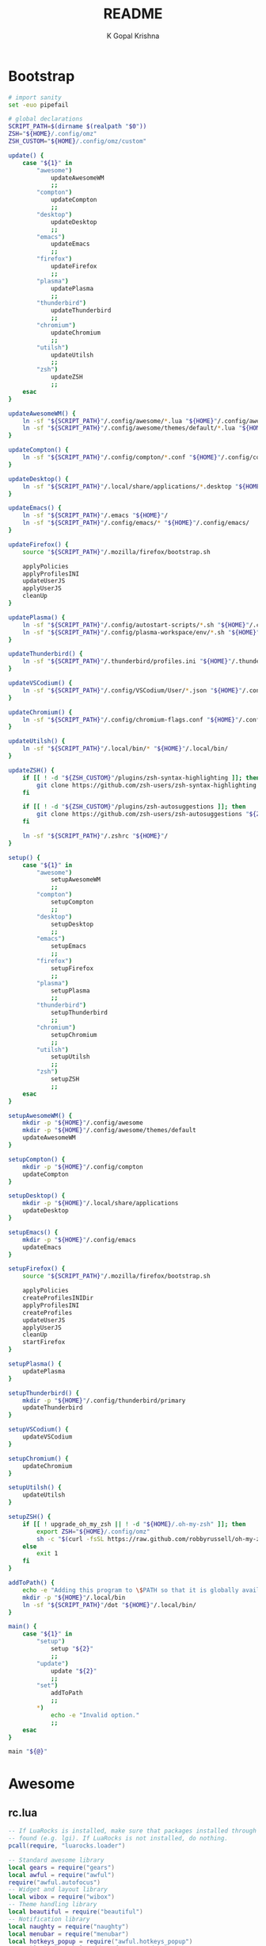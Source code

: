 #+TITLE: README
#+AUTHOR: K Gopal Krishna
#+PROPERTY: header-args :cache yes :mkdirp yes

* Bootstrap
#+BEGIN_SRC sh :tangle dot :shebang "#!/usr/bin/env bash"
  # import sanity
  set -euo pipefail

  # global declarations
  SCRIPT_PATH=$(dirname $(realpath "$0"))
  ZSH="${HOME}/.config/omz"
  ZSH_CUSTOM="${HOME}/.config/omz/custom"

  update() {
      case "${1}" in
          "awesome")
              updateAwesomeWM
              ;;
          "compton")
              updateCompton
              ;;
          "desktop")
              updateDesktop
              ;;
          "emacs")
              updateEmacs
              ;;
          "firefox")
              updateFirefox
              ;;
          "plasma")
              updatePlasma
              ;;
          "thunderbird")
              updateThunderbird
              ;;
          "chromium")
              updateChromium
              ;;
          "utilsh")
              updateUtilsh
              ;;
          "zsh")
              updateZSH
              ;;
      esac
  }

  updateAwesomeWM() {
      ln -sf "${SCRIPT_PATH}"/.config/awesome/*.lua "${HOME}"/.config/awesome/
      ln -sf "${SCRIPT_PATH}"/.config/awesome/themes/default/*.lua "${HOME}"/.config/awesome/themes/default/
  }

  updateCompton() {
      ln -sf "${SCRIPT_PATH}"/.config/compton/*.conf "${HOME}"/.config/compton/
  }

  updateDesktop() {
      ln -sf "${SCRIPT_PATH}"/.local/share/applications/*.desktop "${HOME}"/.local/share/applications/
  }

  updateEmacs() {
      ln -sf "${SCRIPT_PATH}"/.emacs "${HOME}"/
      ln -sf "${SCRIPT_PATH}"/.config/emacs/* "${HOME}"/.config/emacs/
  }

  updateFirefox() {
      source "${SCRIPT_PATH}"/.mozilla/firefox/bootstrap.sh

      applyPolicies
      applyProfilesINI
      updateUserJS
      applyUserJS
      cleanUp
  }

  updatePlasma() {
      ln -sf "${SCRIPT_PATH}"/.config/autostart-scripts/*.sh "${HOME}"/.config/autostart-scripts/
      ln -sf "${SCRIPT_PATH}"/.config/plasma-workspace/env/*.sh "${HOME}"/.config/plasma-workspace/env/
  }

  updateThunderbird() {
      ln -sf "${SCRIPT_PATH}"/.thunderbird/profiles.ini "${HOME}"/.thunderbird/
  }

  updateVSCodium() {
      ln -sf "${SCRIPT_PATH}"/.config/VSCodium/User/*.json "${HOME}"/.config/VSCodium/User/
  }

  updateChromium() {
      ln -sf "${SCRIPT_PATH}"/.config/chromium-flags.conf "${HOME}"/.config/
  }

  updateUtilsh() {
      ln -sf "${SCRIPT_PATH}"/.local/bin/* "${HOME}"/.local/bin/
  }

  updateZSH() {
      if [[ ! -d "${ZSH_CUSTOM}"/plugins/zsh-syntax-highlighting ]]; then
          git clone https://github.com/zsh-users/zsh-syntax-highlighting.git "${ZSH_CUSTOM:-~/.oh-my-zsh/custom}"/plugins/zsh-syntax-highlighting
      fi

      if [[ ! -d "${ZSH_CUSTOM}"/plugins/zsh-autosuggestions ]]; then
          git clone https://github.com/zsh-users/zsh-autosuggestions "${ZSH_CUSTOM:-~/.oh-my-zsh/custom}"/plugins/zsh-autosuggestions
      fi

      ln -sf "${SCRIPT_PATH}"/.zshrc "${HOME}"/
  }

  setup() {
      case "${1}" in
          "awesome")
              setupAwesomeWM
              ;;
          "compton")
              setupCompton
              ;;
          "desktop")
              setupDesktop
              ;;
          "emacs")
              setupEmacs
              ;;
          "firefox")
              setupFirefox
              ;;
          "plasma")
              setupPlasma
              ;;
          "thunderbird")
              setupThunderbird
              ;;
          "chromium")
              setupChromium
              ;;
          "utilsh")
              setupUtilsh
              ;;
          "zsh")
              setupZSH
              ;;
      esac
  }

  setupAwesomeWM() {
      mkdir -p "${HOME}"/.config/awesome
      mkdir -p "${HOME}"/.config/awesome/themes/default
      updateAwesomeWM
  }

  setupCompton() {
      mkdir -p "${HOME}"/.config/compton
      updateCompton
  }

  setupDesktop() {
      mkdir -p "${HOME}"/.local/share/applications
      updateDesktop
  }

  setupEmacs() {
      mkdir -p "${HOME}"/.config/emacs
      updateEmacs
  }

  setupFirefox() {
      source "${SCRIPT_PATH}"/.mozilla/firefox/bootstrap.sh

      applyPolicies
      createProfilesINIDir
      applyProfilesINI
      createProfiles
      updateUserJS
      applyUserJS
      cleanUp
      startFirefox
  }

  setupPlasma() {
      updatePlasma
  }

  setupThunderbird() {
      mkdir -p "${HOME}"/.config/thunderbird/primary
      updateThunderbird
  }

  setupVSCodium() {
      updateVSCodium
  }

  setupChromium() {
      updateChromium
  }

  setupUtilsh() {
      updateUtilsh
  }

  setupZSH() {
      if [[ ! upgrade_oh_my_zsh || ! -d "${HOME}/.oh-my-zsh" ]]; then
          export ZSH="${HOME}/.config/omz"
          sh -c "$(curl -fsSL https://raw.github.com/robbyrussell/oh-my-zsh/master/tools/install.sh)"
      else
          exit 1
      fi
  }

  addToPath() {
      echo -e "Adding this program to \$PATH so that it is globally available."
      mkdir -p "${HOME}"/.local/bin
      ln -sf "${SCRIPT_PATH}"/dot "${HOME}"/.local/bin/
  }

  main() {
      case "${1}" in
          "setup")
              setup "${2}"
              ;;
          "update")
              update "${2}"
              ;;
          "set")
              addToPath
              ;;
          ,*)
              echo -e "Invalid option."
              ;;
      esac
  }

  main "${@}"
#+END_SRC
* Awesome
** rc.lua
#+BEGIN_SRC lua :tangle .config/awesome/rc.lua
  -- If LuaRocks is installed, make sure that packages installed through it are
  -- found (e.g. lgi). If LuaRocks is not installed, do nothing.
  pcall(require, "luarocks.loader")

  -- Standard awesome library
  local gears = require("gears")
  local awful = require("awful")
  require("awful.autofocus")
  -- Widget and layout library
  local wibox = require("wibox")
  -- Theme handling library
  local beautiful = require("beautiful")
  -- Notification library
  local naughty = require("naughty")
  local menubar = require("menubar")
  local hotkeys_popup = require("awful.hotkeys_popup")
  -- Enable hotkeys help widget for VIM and other apps
  -- when client with a matching name is opened:
  require("awful.hotkeys_popup.keys")

  -- {{{ Error handling
  -- Check if awesome encountered an error during startup and fell back to
  -- another config (This code will only ever execute for the fallback config)
  if awesome.startup_errors then
      naughty.notify({ preset = naughty.config.presets.critical,
                       title = "Oops, there were errors during startup!",
                       text = awesome.startup_errors })
  end

  -- Handle runtime errors after startup
  do
      local in_error = false
      awesome.connect_signal("debug::error", function (err)
          -- Make sure we don't go into an endless error loop
          if in_error then return end
          in_error = true

          naughty.notify({ preset = naughty.config.presets.critical,
                           title = "Oops, an error happened!",
                           text = tostring(err) })
          in_error = false
      end)
  end
  -- }}}

  -- {{{ Variable definitions
  -- Themes define colours, icons, font and wallpapers.
  beautiful.init("/home/kayg/.config/awesome/themes/default/theme.lua")

  -- This is used later as the default terminal and editor to run.
  terminal = "xterm"
  editor = os.getenv("EDITOR") or "nano"
  editor_cmd = terminal .. " -e " .. editor

  -- Default modkey.
  -- Usually, Mod4 is the key with a logo between Control and Alt.
  -- If you do not like this or do not have such a key,
  -- I suggest you to remap Mod4 to another key using xmodmap or other tools.
  -- However, you can use another modifier like Mod1, but it may interact with others.
  modkey = "Mod4"

  -- Table of layouts to cover with awful.layout.inc, order matters.
  awful.layout.layouts = {
      awful.layout.suit.floating,
      awful.layout.suit.tile,
      awful.layout.suit.tile.left,
      awful.layout.suit.tile.bottom,
      awful.layout.suit.tile.top,
      awful.layout.suit.fair,
      awful.layout.suit.fair.horizontal,
      awful.layout.suit.spiral,
      awful.layout.suit.spiral.dwindle,
      awful.layout.suit.max,
      awful.layout.suit.max.fullscreen,
      awful.layout.suit.magnifier,
      awful.layout.suit.corner.nw,
      -- awful.layout.suit.corner.ne,
      -- awful.layout.suit.corner.sw,
      -- awful.layout.suit.corner.se,
  }
  -- }}}

  -- {{{ Menu
  -- Create a launcher widget and a main menu
  myawesomemenu = {
     { "hotkeys", function() hotkeys_popup.show_help(nil, awful.screen.focused()) end },
     { "manual", terminal .. " -e man awesome" },
     { "edit config", editor_cmd .. " " .. awesome.conffile },
     { "restart", awesome.restart },
     { "quit", function() awesome.quit() end },
  }

  mymainmenu = awful.menu({ items = { { "awesome", myawesomemenu, beautiful.awesome_icon },
                                      { "open terminal", terminal }
                                    }
                          })

  mylauncher = awful.widget.launcher({ image = beautiful.awesome_icon,
                                       menu = mymainmenu })

  -- Menubar configuration
  menubar.utils.terminal = terminal -- Set the terminal for applications that require it
  -- }}}

  -- Keyboard map indicator and switcher
  mykeyboardlayout = awful.widget.keyboardlayout()

  -- {{{ Wibar
  -- Create a textclock widget
  mytextclock = wibox.widget.textclock()

  -- Create a wibox for each screen and add it
  local taglist_buttons = gears.table.join(
                      awful.button({ }, 1, function(t) t:view_only() end),
                      awful.button({ modkey }, 1, function(t)
                                                if client.focus then
                                                    client.focus:move_to_tag(t)
                                                end
                                            end),
                      awful.button({ }, 3, awful.tag.viewtoggle),
                      awful.button({ modkey }, 3, function(t)
                                                if client.focus then
                                                    client.focus:toggle_tag(t)
                                                end
                                            end),
                      awful.button({ }, 4, function(t) awful.tag.viewnext(t.screen) end),
                      awful.button({ }, 5, function(t) awful.tag.viewprev(t.screen) end)
                  )

  local tasklist_buttons = gears.table.join(
                       awful.button({ }, 1, function (c)
                                                if c == client.focus then
                                                    c.minimized = true
                                                else
                                                    c:emit_signal(
                                                        "request::activate",
                                                        "tasklist",
                                                        {raise = true}
                                                    )
                                                end
                                            end),
                       awful.button({ }, 3, function()
                                                awful.menu.client_list({ theme = { width = 250 } })
                                            end),
                       awful.button({ }, 4, function ()
                                                awful.client.focus.byidx(1)
                                            end),
                       awful.button({ }, 5, function ()
                                                awful.client.focus.byidx(-1)
                                            end))

  local function set_wallpaper(s)
      -- Wallpaper
      if beautiful.wallpaper then
          local wallpaper = beautiful.wallpaper
          -- If wallpaper is a function, call it with the screen
          if type(wallpaper) == "function" then
              wallpaper = wallpaper(s)
          end
          gears.wallpaper.maximized(wallpaper, s, true)
      end
  end

  -- Re-set wallpaper when a screen's geometry changes (e.g. different resolution)
  screen.connect_signal("property::geometry", set_wallpaper)

  awful.screen.connect_for_each_screen(function(s)
      -- Wallpaper
      set_wallpaper(s)

      -- Each screen has its own tag table.
      awful.tag({ "1", "2", "3", "4", "5", "6", "7", "8", "9" }, s, awful.layout.layouts[1])

      -- Create a promptbox for each screen
      s.mypromptbox = awful.widget.prompt()
      -- Create an imagebox widget which will contain an icon indicating which layout we're using.
      -- We need one layoutbox per screen.
      s.mylayoutbox = awful.widget.layoutbox(s)
      s.mylayoutbox:buttons(gears.table.join(
                             awful.button({ }, 1, function () awful.layout.inc( 1) end),
                             awful.button({ }, 3, function () awful.layout.inc(-1) end),
                             awful.button({ }, 4, function () awful.layout.inc( 1) end),
                             awful.button({ }, 5, function () awful.layout.inc(-1) end)))
      -- Create a taglist widget
      s.mytaglist = awful.widget.taglist {
          screen  = s,
          filter  = awful.widget.taglist.filter.all,
          buttons = taglist_buttons
      }

      -- Create a tasklist widget
      s.mytasklist = awful.widget.tasklist {
          screen  = s,
          filter  = awful.widget.tasklist.filter.currenttags,
          buttons = tasklist_buttons
      }

      -- Create the wibox
      s.mywibox = awful.wibar({ position = "top", screen = s })

      -- Add widgets to the wibox
      s.mywibox:setup {
          layout = wibox.layout.align.horizontal,
          { -- Left widgets
              layout = wibox.layout.fixed.horizontal,
              mylauncher,
              s.mytaglist,
              s.mypromptbox,
          },
          s.mytasklist, -- Middle widget
          { -- Right widgets
              layout = wibox.layout.fixed.horizontal,
              mykeyboardlayout,
              wibox.widget.systray(),
              mytextclock,
              s.mylayoutbox,
          },
      }
  end)
  -- }}}

  -- {{{ Mouse bindings
  root.buttons(gears.table.join(
      awful.button({ }, 3, function () mymainmenu:toggle() end),
      awful.button({ }, 4, awful.tag.viewnext),
      awful.button({ }, 5, awful.tag.viewprev)
  ))
  -- }}}

  -- {{{ Key bindings
  globalkeys = gears.table.join(
      awful.key({ modkey,           }, "s",      hotkeys_popup.show_help,
                {description="show help", group="awesome"}),
      awful.key({ modkey,           }, "Left",   awful.tag.viewprev,
                {description = "view previous", group = "tag"}),
      awful.key({ modkey,           }, "Right",  awful.tag.viewnext,
                {description = "view next", group = "tag"}),
      awful.key({ modkey,           }, "Escape", awful.tag.history.restore,
                {description = "go back", group = "tag"}),

      awful.key({ modkey,           }, "j",
          function ()
              awful.client.focus.byidx( 1)
          end,
          {description = "focus next by index", group = "client"}
      ),
      awful.key({ modkey,           }, "k",
          function ()
              awful.client.focus.byidx(-1)
          end,
          {description = "focus previous by index", group = "client"}
      ),
      awful.key({ modkey,           }, "w", function () mymainmenu:show() end,
                {description = "show main menu", group = "awesome"}),

      -- Layout manipulation
      awful.key({ modkey, "Shift"   }, "j", function () awful.client.swap.byidx(  1)    end,
                {description = "swap with next client by index", group = "client"}),
      awful.key({ modkey, "Shift"   }, "k", function () awful.client.swap.byidx( -1)    end,
                {description = "swap with previous client by index", group = "client"}),
      awful.key({ modkey, "Control" }, "j", function () awful.screen.focus_relative( 1) end,
                {description = "focus the next screen", group = "screen"}),
      awful.key({ modkey, "Control" }, "k", function () awful.screen.focus_relative(-1) end,
                {description = "focus the previous screen", group = "screen"}),
      awful.key({ modkey,           }, "u", awful.client.urgent.jumpto,
                {description = "jump to urgent client", group = "client"}),
      awful.key({ modkey,           }, "Tab",
          function ()
              awful.client.focus.history.previous()
              if client.focus then
                  client.focus:raise()
              end
          end,
          {description = "go back", group = "client"}),

      -- Standard program
      awful.key({ modkey,           }, "Return", function () awful.spawn(terminal) end,
                {description = "open a terminal", group = "launcher"}),
      awful.key({ modkey, "Control" }, "r", awesome.restart,
                {description = "reload awesome", group = "awesome"}),
      awful.key({ modkey, "Shift"   }, "q", awesome.quit,
                {description = "quit awesome", group = "awesome"}),

      awful.key({ modkey,           }, "l",     function () awful.tag.incmwfact( 0.05)          end,
                {description = "increase master width factor", group = "layout"}),
      awful.key({ modkey,           }, "h",     function () awful.tag.incmwfact(-0.05)          end,
                {description = "decrease master width factor", group = "layout"}),
      awful.key({ modkey, "Shift"   }, "h",     function () awful.tag.incnmaster( 1, nil, true) end,
                {description = "increase the number of master clients", group = "layout"}),
      awful.key({ modkey, "Shift"   }, "l",     function () awful.tag.incnmaster(-1, nil, true) end,
                {description = "decrease the number of master clients", group = "layout"}),
      awful.key({ modkey, "Control" }, "h",     function () awful.tag.incncol( 1, nil, true)    end,
                {description = "increase the number of columns", group = "layout"}),
      awful.key({ modkey, "Control" }, "l",     function () awful.tag.incncol(-1, nil, true)    end,
                {description = "decrease the number of columns", group = "layout"}),
      awful.key({ modkey,           }, "space", function () awful.layout.inc( 1)                end,
                {description = "select next", group = "layout"}),
      awful.key({ modkey, "Shift"   }, "space", function () awful.layout.inc(-1)                end,
                {description = "select previous", group = "layout"}),

      awful.key({ modkey, "Control" }, "n",
                function ()
                    local c = awful.client.restore()
                    -- Focus restored client
                    if c then
                      c:emit_signal(
                          "request::activate", "key.unminimize", {raise = true}
                      )
                    end
                end,
                {description = "restore minimized", group = "client"}),

      -- Prompt
      awful.key({ modkey },            "r",     function () awful.screen.focused().mypromptbox:run() end,
                {description = "run prompt", group = "launcher"}),

      awful.key({ modkey }, "x",
                function ()
                    awful.prompt.run {
                      prompt       = "Run Lua code: ",
                      textbox      = awful.screen.focused().mypromptbox.widget,
                      exe_callback = awful.util.eval,
                      history_path = awful.util.get_cache_dir() .. "/history_eval"
                    }
                end,
                {description = "lua execute prompt", group = "awesome"}),
      -- Menubar
      awful.key({ modkey }, "p", function() menubar.show() end,
                {description = "show the menubar", group = "launcher"})
  )

  clientkeys = gears.table.join(
      awful.key({ modkey,           }, "f",
          function (c)
              c.fullscreen = not c.fullscreen
              c:raise()
          end,
          {description = "toggle fullscreen", group = "client"}),
      awful.key({ modkey, "Shift"   }, "c",      function (c) c:kill()                         end,
                {description = "close", group = "client"}),
      awful.key({ modkey, "Control" }, "space",  awful.client.floating.toggle                     ,
                {description = "toggle floating", group = "client"}),
      awful.key({ modkey, "Control" }, "Return", function (c) c:swap(awful.client.getmaster()) end,
                {description = "move to master", group = "client"}),
      awful.key({ modkey,           }, "o",      function (c) c:move_to_screen()               end,
                {description = "move to screen", group = "client"}),
      awful.key({ modkey,           }, "t",      function (c) c.ontop = not c.ontop            end,
                {description = "toggle keep on top", group = "client"}),
      awful.key({ modkey,           }, "n",
          function (c)
              -- The client currently has the input focus, so it cannot be
              -- minimized, since minimized clients can't have the focus.
              c.minimized = true
          end ,
          {description = "minimize", group = "client"}),
      awful.key({ modkey,           }, "m",
          function (c)
              c.maximized = not c.maximized
              c:raise()
          end ,
          {description = "(un)maximize", group = "client"}),
      awful.key({ modkey, "Control" }, "m",
          function (c)
              c.maximized_vertical = not c.maximized_vertical
              c:raise()
          end ,
          {description = "(un)maximize vertically", group = "client"}),
      awful.key({ modkey, "Shift"   }, "m",
          function (c)
              c.maximized_horizontal = not c.maximized_horizontal
              c:raise()
          end ,
          {description = "(un)maximize horizontally", group = "client"})
  )

  -- Bind all key numbers to tags.
  -- Be careful: we use keycodes to make it work on any keyboard layout.
  -- This should map on the top row of your keyboard, usually 1 to 9.
  for i = 1, 9 do
      globalkeys = gears.table.join(globalkeys,
          -- View tag only.
          awful.key({ modkey }, "#" .. i + 9,
                    function ()
                          local screen = awful.screen.focused()
                          local tag = screen.tags[i]
                          if tag then
                             tag:view_only()
                          end
                    end,
                    {description = "view tag #"..i, group = "tag"}),
          -- Toggle tag display.
          awful.key({ modkey, "Control" }, "#" .. i + 9,
                    function ()
                        local screen = awful.screen.focused()
                        local tag = screen.tags[i]
                        if tag then
                           awful.tag.viewtoggle(tag)
                        end
                    end,
                    {description = "toggle tag #" .. i, group = "tag"}),
          -- Move client to tag.
          awful.key({ modkey, "Shift" }, "#" .. i + 9,
                    function ()
                        if client.focus then
                            local tag = client.focus.screen.tags[i]
                            if tag then
                                client.focus:move_to_tag(tag)
                            end
                       end
                    end,
                    {description = "move focused client to tag #"..i, group = "tag"}),
          -- Toggle tag on focused client.
          awful.key({ modkey, "Control", "Shift" }, "#" .. i + 9,
                    function ()
                        if client.focus then
                            local tag = client.focus.screen.tags[i]
                            if tag then
                                client.focus:toggle_tag(tag)
                            end
                        end
                    end,
                    {description = "toggle focused client on tag #" .. i, group = "tag"})
      )
  end

  clientbuttons = gears.table.join(
      awful.button({ }, 1, function (c)
          c:emit_signal("request::activate", "mouse_click", {raise = true})
      end),
      awful.button({ modkey }, 1, function (c)
          c:emit_signal("request::activate", "mouse_click", {raise = true})
          awful.mouse.client.move(c)
      end),
      awful.button({ modkey }, 3, function (c)
          c:emit_signal("request::activate", "mouse_click", {raise = true})
          awful.mouse.client.resize(c)
      end)
  )

  -- Set keys
  root.keys(globalkeys)
  -- }}}

  -- {{{ Rules
  -- Rules to apply to new clients (through the "manage" signal).
  awful.rules.rules = {
      -- All clients will match this rule.
      { rule = { },
        properties = { border_width = beautiful.border_width,
                       border_color = beautiful.border_normal,
                       focus = awful.client.focus.filter,
                       raise = true,
                       keys = clientkeys,
                       buttons = clientbuttons,
                       screen = awful.screen.preferred,
                       placement = awful.placement.no_overlap+awful.placement.no_offscreen
       }
      },

      -- Floating clients.
      { rule_any = {
          instance = {
            "DTA",  -- Firefox addon DownThemAll.
            "copyq",  -- Includes session name in class.
            "pinentry",
          },
          class = {
            "Arandr",
            "Blueman-manager",
            "Gpick",
            "Kruler",
            "MessageWin",  -- kalarm.
            "Sxiv",
            "Tor Browser", -- Needs a fixed window size to avoid fingerprinting by screen size.
            "Wpa_gui",
            "veromix",
            "xtightvncviewer"},

          -- Note that the name property shown in xprop might be set slightly after creation of the client
          -- and the name shown there might not match defined rules here.
          name = {
            "Event Tester",  -- xev.
          },
          role = {
            "AlarmWindow",  -- Thunderbird's calendar.
            "ConfigManager",  -- Thunderbird's about:config.
            "pop-up",       -- e.g. Google Chrome's (detached) Developer Tools.
          }
        }, properties = { floating = true }},

      -- Add titlebars to normal clients and dialogs
      { rule_any = {type = { "normal", "dialog" }
        }, properties = { titlebars_enabled = false }
      },

      -- Set Firefox to always map on the tag named "2" on screen 1.
      -- { rule = { class = "Firefox" },
      --   properties = { screen = 1, tag = "2" } },
  }
  -- }}}

  -- {{{ Signals
  -- Signal function to execute when a new client appears.
  client.connect_signal("manage", function (c)
      -- Set the windows at the slave,
      -- i.e. put it at the end of others instead of setting it master.
      -- if not awesome.startup then awful.client.setslave(c) end

      if awesome.startup
        and not c.size_hints.user_position
        and not c.size_hints.program_position then
          -- Prevent clients from being unreachable after screen count changes.
          awful.placement.no_offscreen(c)
      end
  end)

  -- Add a titlebar if titlebars_enabled is set to true in the rules.
  client.connect_signal("request::titlebars", function(c)
      -- buttons for the titlebar
      local buttons = gears.table.join(
          awful.button({ }, 1, function()
              c:emit_signal("request::activate", "titlebar", {raise = true})
              awful.mouse.client.move(c)
          end),
          awful.button({ }, 3, function()
              c:emit_signal("request::activate", "titlebar", {raise = true})
              awful.mouse.client.resize(c)
          end)
      )

      awful.titlebar(c) : setup {
          { -- Left
              awful.titlebar.widget.iconwidget(c),
              buttons = buttons,
              layout  = wibox.layout.fixed.horizontal
          },
          { -- Middle
              { -- Title
                  align  = "center",
                  widget = awful.titlebar.widget.titlewidget(c)
              },
              buttons = buttons,
              layout  = wibox.layout.flex.horizontal
          },
          { -- Right
              awful.titlebar.widget.floatingbutton (c),
              awful.titlebar.widget.maximizedbutton(c),
              awful.titlebar.widget.stickybutton   (c),
              awful.titlebar.widget.ontopbutton    (c),
              awful.titlebar.widget.closebutton    (c),
              layout = wibox.layout.fixed.horizontal()
          },
          layout = wibox.layout.align.horizontal
      }
  end)

  -- Enable sloppy focus, so that focus follows mouse.
  client.connect_signal("mouse::enter", function(c)
      c:emit_signal("request::activate", "mouse_enter", {raise = false})
  end)

  client.connect_signal("focus", function(c) c.border_color = beautiful.border_focus end)
  client.connect_signal("unfocus", function(c) c.border_color = beautiful.border_normal end)
  client.connect_signal("manage", function (c, startup) c.shape = function (cr, w, h) gears.shape.rounded_rect(cr,w,h,60)
                                                                  end
  end)
  -- }}}
#+END_SRC
** Themes
*** Default
#+BEGIN_SRC lua :tangle .config/awesome/themes/default/theme.lua
  ---------------------------
  -- Default awesome theme --
  ---------------------------

  local theme_assets = require("beautiful.theme_assets")
  local xresources = require("beautiful.xresources")
  local dpi = xresources.apply_dpi

  local gfs = require("gears.filesystem")
  local themes_path = gfs.get_themes_dir()

  local theme = {}

  theme.font          = "sans 8"

  theme.bg_normal     = "#222222"
  theme.bg_focus      = "#535d6c"
  theme.bg_urgent     = "#ff0000"
  theme.bg_minimize   = "#444444"
  theme.bg_systray    = theme.bg_normal

  theme.fg_normal     = "#aaaaaa"
  theme.fg_focus      = "#ffffff"
  theme.fg_urgent     = "#ffffff"
  theme.fg_minimize   = "#ffffff"

  theme.useless_gap   = dpi(20)
  theme.border_width  = dpi(0)
  theme.border_normal = "#000000"
  theme.border_focus  = "#535d6c"
  theme.border_marked = "#91231c"

  -- There are other variable sets
  -- overriding the default one when
  -- defined, the sets are:
  -- taglist_[bg|fg]_[focus|urgent|occupied|empty|volatile]
  -- tasklist_[bg|fg]_[focus|urgent]
  -- titlebar_[bg|fg]_[normal|focus]
  -- tooltip_[font|opacity|fg_color|bg_color|border_width|border_color]
  -- mouse_finder_[color|timeout|animate_timeout|radius|factor]
  -- prompt_[fg|bg|fg_cursor|bg_cursor|font]
  -- hotkeys_[bg|fg|border_width|border_color|shape|opacity|modifiers_fg|label_bg|label_fg|group_margin|font|description_font]
  -- Example:
  --theme.taglist_bg_focus = "#ff0000"

  -- Generate taglist squares:
  local taglist_square_size = dpi(4)
  theme.taglist_squares_sel = theme_assets.taglist_squares_sel(
      taglist_square_size, theme.fg_normal
  )
  theme.taglist_squares_unsel = theme_assets.taglist_squares_unsel(
      taglist_square_size, theme.fg_normal
  )

  -- Variables set for theming notifications:
  -- notification_font
  -- notification_[bg|fg]
  -- notification_[width|height|margin]
  -- notification_[border_color|border_width|shape|opacity]

  -- Variables set for theming the menu:
  -- menu_[bg|fg]_[normal|focus]
  -- menu_[border_color|border_width]
  theme.menu_submenu_icon = themes_path.."default/submenu.png"
  theme.menu_height = dpi(15)
  theme.menu_width  = dpi(100)

  -- You can add as many variables as
  -- you wish and access them by using
  -- beautiful.variable in your rc.lua
  --theme.bg_widget = "#cc0000"

  -- Define the image to load
  theme.titlebar_close_button_normal = themes_path.."default/titlebar/close_normal.png"
  theme.titlebar_close_button_focus  = themes_path.."default/titlebar/close_focus.png"

  theme.titlebar_minimize_button_normal = themes_path.."default/titlebar/minimize_normal.png"
  theme.titlebar_minimize_button_focus  = themes_path.."default/titlebar/minimize_focus.png"

  theme.titlebar_ontop_button_normal_inactive = themes_path.."default/titlebar/ontop_normal_inactive.png"
  theme.titlebar_ontop_button_focus_inactive  = themes_path.."default/titlebar/ontop_focus_inactive.png"
  theme.titlebar_ontop_button_normal_active = themes_path.."default/titlebar/ontop_normal_active.png"
  theme.titlebar_ontop_button_focus_active  = themes_path.."default/titlebar/ontop_focus_active.png"

  theme.titlebar_sticky_button_normal_inactive = themes_path.."default/titlebar/sticky_normal_inactive.png"
  theme.titlebar_sticky_button_focus_inactive  = themes_path.."default/titlebar/sticky_focus_inactive.png"
  theme.titlebar_sticky_button_normal_active = themes_path.."default/titlebar/sticky_normal_active.png"
  theme.titlebar_sticky_button_focus_active  = themes_path.."default/titlebar/sticky_focus_active.png"

  theme.titlebar_floating_button_normal_inactive = themes_path.."default/titlebar/floating_normal_inactive.png"
  theme.titlebar_floating_button_focus_inactive  = themes_path.."default/titlebar/floating_focus_inactive.png"
  theme.titlebar_floating_button_normal_active = themes_path.."default/titlebar/floating_normal_active.png"
  theme.titlebar_floating_button_focus_active  = themes_path.."default/titlebar/floating_focus_active.png"

  theme.titlebar_maximized_button_normal_inactive = themes_path.."default/titlebar/maximized_normal_inactive.png"
  theme.titlebar_maximized_button_focus_inactive  = themes_path.."default/titlebar/maximized_focus_inactive.png"
  theme.titlebar_maximized_button_normal_active = themes_path.."default/titlebar/maximized_normal_active.png"
  theme.titlebar_maximized_button_focus_active  = themes_path.."default/titlebar/maximized_focus_active.png"

  theme.wallpaper = "./background.png"

  -- You can use your own layout icons like this:
  theme.layout_fairh = themes_path.."default/layouts/fairhw.png"
  theme.layout_fairv = themes_path.."default/layouts/fairvw.png"
  theme.layout_floating  = themes_path.."default/layouts/floatingw.png"
  theme.layout_magnifier = themes_path.."default/layouts/magnifierw.png"
  theme.layout_max = themes_path.."default/layouts/maxw.png"
  theme.layout_fullscreen = themes_path.."default/layouts/fullscreenw.png"
  theme.layout_tilebottom = themes_path.."default/layouts/tilebottomw.png"
  theme.layout_tileleft   = themes_path.."default/layouts/tileleftw.png"
  theme.layout_tile = themes_path.."default/layouts/tilew.png"
  theme.layout_tiletop = themes_path.."default/layouts/tiletopw.png"
  theme.layout_spiral  = themes_path.."default/layouts/spiralw.png"
  theme.layout_dwindle = themes_path.."default/layouts/dwindlew.png"
  theme.layout_cornernw = themes_path.."default/layouts/cornernww.png"
  theme.layout_cornerne = themes_path.."default/layouts/cornernew.png"
  theme.layout_cornersw = themes_path.."default/layouts/cornersww.png"
  theme.layout_cornerse = themes_path.."default/layouts/cornersew.png"

  -- Generate Awesome icon:
  theme.awesome_icon = theme_assets.awesome_icon(
      theme.menu_height, theme.bg_focus, theme.fg_focus
  )

  -- Define the icon theme for application icons. If not set then the icons
  -- from /usr/share/icons and /usr/share/icons/hicolor will be used.
  theme.icon_theme = nil

  return theme

  -- vim: filetype=lua:expandtab:shiftwidth=4:tabstop=8:softtabstop=4:textwidth=80
#+END_SRC
* Autostart
** Scripts
*** SSH
#+BEGIN_SRC sh :tangle .config/autostart-scripts/ssh-add.sh :shebang "#!/usr/bin/env bash"
  # Enable extended globbing
  shopt -s extglob dotglob nullglob

  # Add all files in $HOME/.ssh/keys that do not end
  # with .pub
  ssh-add "${HOME}"/.ssh/keys/!(*.pub) </dev/null
#+END_SRC
* Compton
#+BEGIN_SRC conf :tangle .config/compton/compton.conf
  # Shadow
  shadow = true;
  no-dnd-shadow = true;
  no-dock-shadow = true;
  clear-shadow = true;
  shadow-radius = 10;
  shadow-offset-x = -1;
  shadow-offset-y = -1;
  shadow-opacity = 0.4;
  # shadow-red = 0.0;
  # shadow-green = 0.0;
  # shadow-blue = 0.0;
  shadow-exclude = [
      "name = 'Notification'",
      "class_g = 'Conky'",
      "class_g ?= 'Notify-osd'",
      "class_g = 'Cairo-clock'",
      "_GTK_FRAME_EXTENTS@:c",
      "bounding_shaped"
  ];
  # shadow-exclude = "n:e:Notification";
  # shadow-exclude-reg = "x10+0+0";
  # xinerama-shadow-crop = true;

  # Opacity
  menu-opacity = 0.8;
  inactive-opacity = 0.8;
  # active-opacity = 0.8;
  frame-opacity = 1.0;
  inactive-opacity-override = false;
  alpha-step = 0.06;
  # inactive-dim = 0.2;
  # inactive-dim-fixed = true;
  blur-background = true;
  blur-background-frame = true;
  blur-method = "kawase";
  blur-strength = 7;
  blur-kern = "7x7box";
  # blur-kern = "5,5,1,1,1,1,1,1,1,1,1,1,1,1,1,1,1,1,1,1,1,1,1,1,1,1";
  # blur-background-fixed = true;
  blur-background-exclude = [
      "window_type = 'dock'",
      "window_type = 'desktop'",
      "_GTK_FRAME_EXTENTS@:c"
  ];
  # opacity-rule = [ "80:class_g = 'URxvt'" ];

  # Fading
  fading = true;
  # fade-delta = 30;
  fade-in-step = 0.05;
  fade-out-step = 0.05;
  # no-fading-openclose = true;
  # no-fading-destroyed-argb = true;
  fade-exclude = [ ];

  # Other
  backend = "glx";
  mark-wmwin-focused = true;
  mark-ovredir-focused = true;
  use-ewmh-active-win = true;
  detect-rounded-corners = true;
  detect-client-opacity = true;
  refresh-rate = 60;
  vsync = "opengl-swc";
  dbe = false;
  paint-on-overlay = true;
  sw-opti = true;
  unredir-if-possible = true;
  # unredir-if-possible-delay = 5000;
  # unredir-if-possible-exclude = [ ];
  focus-exclude = [ "class_g = 'Cairo-clock'" ];
  detect-transient = true;
  detect-client-leader = true;
  invert-color-include = [ ];
  # resize-damage = 1;

  # GLX backend
  # glx-no-stencil = true;
  # glx-copy-from-front = false;
  # glx-use-copysubbuffermesa = true;
  # glx-no-rebind-pixmap = true;
  glx-swap-method = "undefined";
  # glx-use-gpushader4 = true;
  # xrender-sync = true;
  # xrender-sync-fence = true;

  # Window type settings
  wintypes:
  {
    tooltip = { fade = true; shadow = true; opacity = 0.75; focus = true; };
  };

  # Transitions
  transition-length = 150;
#+END_SRC
* Desktop
** Deezer
#+BEGIN_SRC conf :tangle .local/share/applications/deezer.desktop
  [Desktop Entry]
  Name=Deezer
  StartupNotify=true
  Icon=deezer
  Comment=Deezer audio streaming service
  Exec=chromium --user-data-dir=$HOME/.config/chromium/Apps --app=https://www.deezer.com/
  Terminal=false
  Type=Application
  MimeType=x-scheme-handler/deezer;
  StartupWMClass=deezer
  Categories=Audio;Music;Player;AudioVideo;
#+END_SRC
** Riot
#+BEGIN_SRC conf :tangle .local/share/applications/riot.desktop
  [Desktop Entry]
  Name=Riot
  Comment=A feature-rich client for Matrix.org
  Exec=chromium --user-data-dir=$HOME/.config/chromium/Apps --app=https://riot.im/app/
  Terminal=false
  Type=Application
  Icon=riot
  StartupWMClass="Riot"
  Categories=Network;InstantMessaging;Chat;IRCClient
#+END_SRC
** Saavn
#+BEGIN_SRC conf :tangle .local/share/applications/saavn.desktop
  [Desktop Entry]
  Name=Saavn
  StartupNotify=true
  Icon=saavn
  Comment=Saavn audio streaming service
  Exec=chromium --user-data-dir=$HOME/.config/chromium/Apps --app=https://www.jiosaavn.com/
  Terminal=false
  Type=Application
  MimeType=x-scheme-handler/saavn;
  StartupWMClass=saavn
  Categories=Audio;Music;Player;AudioVideo;
#+END_SRC
** Wire
#+BEGIN_SRC conf :tangle .local/share/applications/wire.desktop
  [Desktop Entry]
  Name=Wire
  Comment=The most secure collaboration platform.
  Exec=chromium --user-data-dir=$HOME/.config/chromium/Apps --app=https://app.wire.com
  Terminal=false
  Type=Application
  Icon=wire-desktop
  StartupWMClass=Wire
  Categories=Network;
  GenericName=Secure messenger
  Keywords=chat;encrypt;e2e;messenger;videocall
  MimeType=x-scheme-handler/wire
  Version=1.1
#+END_SRC
* Emacs
Since Emacs' settings are already managed through an org
file, there is no need to go meta. This is the init.el file
which emacs first reads and uses it tangle its full
configuration elsewhere.
#+BEGIN_SRC emacs-lisp :tangle .emacs
  (require 'org)
  (setq-default user-emacs-directory "~/.config/emacs/")
  (setq-default package-user-dir "~/.config/emacs/pkgs")
  (setq-default backup-directory-alist "~/.config/emacs/backups")
  (org-babel-load-file
   (expand-file-name "settings.org"
                     user-emacs-directory))
#+END_SRC
* Firefox
** Profiles
- =StartWithLastProfile= ensures a profile choice isn't
  asked at startup.

Sometimes Firefox amazes me by how customizable it is. I
have +two+ three profiles with Firefox; one for browsing,
one for /research/ and one for web applications. Since a lot
of my research gets lost and I'm unable to refer to previous
findings, it helps to have a separate profile. All profiles
are stored in a standardized XDG configuration directory
(=~/.config/firefox=) rather than the default
(=~/.mozilla/firefox/=). I would also rather name my own
profiles than let firefox name them randomly.

+I tried running Electron Apps with it but sadly, things+
+like pasting images from clipboard and downloading files+
+from Skype (yes, my workplace uses *Skype* in 2019, *groan*)+
+do not work. Hence I now rely on Ungoogled Chromium to do my+
+dirty work.+

+I tried using ungoogled chromium for dirty web apps but+
+recently, on Arch Linux, =libjsoncpp= got an update and+
+broke chromium which isn't as regularly built as the+
+upstream binaries. So though, clipboard interaction was a+
+sweet feature to have, I can let it go for relatively good+
+stability.+

Ungoogled Chromium works again!

Although things work fine with UC, I'm unsure if Chromium
profiles actually provide a /temporary-container/ sort of
isolation. I say this because tabs on different profiles
show up as normal tabs in the task manager which would mean
that an application running on one profile is externally
aware. Please correct me on this if you have more
information. I also miss the declarative configuration that
Firefox offers as I reinstall often.
#+BEGIN_SRC ini :tangle .mozilla/firefox/profiles.ini
  [General]
  StartWithLastProfile=1

  [Profile0]
  Name=Browse
  IsRelative=1
  Path=../../.config/firefox/browse
  Default=1

  [Profile1]
  Name=Research
  IsRelative=1
  Path=../../.config/firefox/research
  Default=0
#+END_SRC
** Policies
Mozilla's Policies' explanation can be found [[https://github.com/mozilla/policy-templates/blob/master/README.md][here]].
#+BEGIN_SRC json :tangle .mozilla/firefox/policies.json
  {
    "policies": {
      "CaptivePortal": true,
      "Cookies": {
        "Default": true,
        "AcceptThirdParty": "never",
        "ExpireAtSessionEnd": true
      },
      "DisableAppUpdate": false,
      "DisableDeveloperTools": false,
      "DisableFeedbackCommands": true,
      "DisableFirefoxAccounts": false,
      "DisableFirefoxScreenshots": true,
      "DisableFirefoxStudies": true,
      "DisableMasterPasswordCreation": true,
      "DisablePocket": true,
      "DisableProfileImport": false,
      "DisableSetDesktopBackground": false,
      "DisableSystemAddonUpdate": true,
      "DisableTelemetry": true,
      "DNSOverHTTPS": {
        "Enabled": true,
        "ProviderURL": "https://dns.quad9.net/dns-query",
        "Locked": false
      },
      "Extensions": {
        "Install": [
                     "https://addons.mozilla.org/firefox/downloads/latest/bitwarden-password-manager/latest.xpi",
                     "https://addons.mozilla.org/firefox/downloads/latest/canvasblocker/latest.xpi",
                     "https://addons.mozilla.org/firefox/downloads/latest/clearurls/latest.xpi",
                     "https://addons.mozilla.org/firefox/downloads/latest/decentraleyes/latest.xpi",
                     "https://addons.mozilla.org/firefox/downloads/latest/httpz/latest.xpi",
                     "https://addons.mozilla.org/firefox/downloads/latest/invidition/latest.xpi",
                     "https://addons.mozilla.org/firefox/downloads/latest/multi-account-containers/latest.xpi",
                     "https://addons.mozilla.org/firefox/downloads/latest/peertubeify/latest.xpi",
                     "https://addons.mozilla.org/firefox/downloads/latest/temporary-containers/latest.xpi",
                     "https://addons.mozilla.org/firefox/downloads/latest/ublock-origin/latest.xpi",
                     "https://addons.mozilla.org/firefox/downloads/latest/umatrix/latest.xpi",
                     "https://addons.mozilla.org/firefox/downloads/latest/user-agent-string-switcher/latest.xpi"
                   ],
        "Uninstall": [
                       "amazondotcom@search.mozilla.org",
                       "bing@search.mozilla.org",
                       "ebay@search.mozilla.org",
                       "google@search.mozilla.org",
                       "twitter@search.mozilla.org"
                 ],
        "Locked":  [""]
      },
      "ExtensionUpdate": true,
      "HardwareAcceleration": true,
      "NetworkPrediction": false,
      "NoDefaultBookmarks": true,
      "OfferToSaveLogins": false,
      "SanitizeOnShutdown": {
          "Cache": true,
          "Cookies": false,
          "Downloads": false,
          "FormData": false,
          "History": false,
          "Sessions": true,
          "SiteSettings": false,
          "OfflineApps": true
      },
      "SearchBar": "unified",
      "SSLVersionMin": "tls1.2"
    }
  }
#+END_SRC
** UserJS
*** General
I use GHacks' UserJS which I think is an excellent beginner
point towards making your own customizations as it allows
you to focus on tweaking for usablity from an already
privacy-centered configuration.
#+BEGIN_SRC js :tangle .mozilla/firefox/user-overrides.js
  /// GPU Acceleration ///

  // Force enable hardware acceleration
  user_pref("layers.acceleration.force-enabled", true);
  // WebRender is automatically disabled for screens < 4K
  user_pref("gfx.webrender.all", true);
  // Enable accelerated azure canvas
  user_pref("gfx.canvas.azure.accelerated", true);

  /// GPU Acceleration ///

  /// Storage ///

  // Do caching in RAM instead of disk
  user_pref("browser.cache.disk.enable", false);
  user_pref("browser.cache.memory.enable", true);

  // Save session data every 5 minutes instead of every 15 seconds
  user_pref("browser.sessionstore.interval", 300000);

  /// Storage ///

  /// Search ///

  // Search via address bar
  user_pref("keyword.enabled", true);

  // Enable suggestion of searches; safe since I use SearX
  user_pref("browser.search.suggest.enabled", true);
  user_pref("browser.urlbar.suggest.searches", true);

  /// Search ///


  /// Misc ///

  // Disable letterboxing
  user_pref("privacy.resistFingerprinting.letterboxing", false);

  // Enable WebAssembly
  user_pref("javascript.options.wasm", true);

  /// Misc ///
#+END_SRC
*** Themes
**** MaterialFox
#+BEGIN_SRC js :tangle .mozilla/firefox/materialfox.js
  /// MaterialFox ///

  user_pref("toolkit.legacyUserProfileCustomizations.stylesheets", true);
  user_pref("svg.context-properties.content.enabled", true);
  user_pref("browser.tabs.tabClipWidth", 83);
  user_pref("materialFox.reduceTabOverflow", true);
  user_pref("security.insecure_connection_text.enabled", true);

  /// MaterialFox ///
#+END_SRC
**** GNOME
#+BEGIN_SRC js :tangle .mozilla/firefox/gnome.js
  /// GNOME ///

  /* user.js
   ,* https://github.com/rafaelmardojai/firefox-gnome-theme/
   ,*/

  // Enable customChrome.css
  user_pref("toolkit.legacyUserProfileCustomizations.stylesheets", true);

  // Enable CSD
  user_pref("browser.tabs.drawInTitlebar", true);

  // Set UI density to normal
  user_pref("browser.uidensity", 0);

  /// GNOME ///
#+END_SRC
** Setup
Functions:
- =createWorkDir=: checks if the work directory already
  exists, removes it if it does exist (which it will, in
  case non-zero termination of the script), to start afresh.
- =fetchGHacksJS=: fetches the source from upstream and
  navigates into the folder
- =mkTweaks=: makes the custom user.js tweaks according to the
  option passed. Currently, supported themes are /MaterialFox/
  and /GNOME/.
- =applyToProfiles=: reads =profiles.ini= and creates the
  specified profiles, thereafter copying the modified
  user.js files into those profiles.
- =cleanUp=: removes the created work directory.

This script sets up my firefox profiles and custom userJS that
builds upon the GHacksUserJS.
#+BEGIN_SRC sh :tangle .mozilla/firefox/setup.sh
  #!/usr/bin/env bash

  # import sanity
  set -euo pipefail

  # global declarations
  SCRIPT_PATH=$(dirname $(realpath "${BASH_SOURCE}"))

  mkWorkDir() {
      if [[ -d "${SCRIPT_PATH}"/workdir ]]; then
          rm -rf "${SCRIPT_PATH}"/workdir
      fi

      echo "Creating Work Directory..."
      mkdir -p "${SCRIPT_PATH}"/workdir
  }

  fetchGHacksJS() {
      echo "Fetching ghacks user.js..."
      git clone https://github.com/ghacksuserjs/ghacks-user.js.git "${SCRIPT_PATH}"/workdir/ghjs 2>/dev/null 1>&2
  }

  mkTweaks() {
      cp "${SCRIPT_PATH}"/*.js "${SCRIPT_PATH}"/workdir/ghjs

      echo "Applying userchrome tweaks..."
      case "${1}" in
          -m | --materialFox)
              cat "${SCRIPT_PATH}"/workdir/ghjs/materialfox.js >> "${SCRIPT_PATH}"/workdir/ghjs/user-overrides.js
              ;;
          -g | --gnome)
              cat "${SCRIPT_PATH}"/workdir/ghjs/gnome.js >> "${SCRIPT_PATH}"/workdir/ghjs/user-overrides.js
              ;;
          -n | --none)
              ;;
          -h | --help)
              echo -ne "\\nFirefox UserJS helper:
                                   -g, --gnome: apply GNOME userchrome theme
                                   -h, --help: display this message
                                   -m, --materialFox: apply MaterialFox userchrome theme
                                   -n, --none: no theme\\n"
              ;;
          ,*)
              echo -ne "\\nInvalid flag. Pass -h or --help for usage.\\n"
              exit 1
      esac

      echo "Merging tweaks with ghacks user.js..."
      "${SCRIPT_PATH}"/workdir/ghjs/updater.sh -s 2>/dev/null 1>&2
  }

  updateUserJS() {
      mkWorkDir
      fetchGHacksJS
      mkTweaks -n
  }

  applyUserJS() {
      profileList=$(cat "${SCRIPT_PATH}"/profiles.ini | grep -i 'Name' | cut -d '=' -f 2 | awk '{print tolower($0)}')

      for profile in ${profileList}; do
          echo "-> Copying user.js to profile: ${profile}..."
          cp "${SCRIPT_PATH}"/workdir/ghjs/user.js "${HOME}/.config/firefox/${profile}"
      done
  }

  createProfilesINIDir() {
      mkdir -p "${HOME}/.mozilla/firefox"
  }

  applyProfilesINI() {
      ln -sf "${SCRIPT_PATH}"/profiles.ini "${HOME}/.mozilla/firefox/"
  }

  createProfiles() {
      profileList=$(cat "${SCRIPT_PATH}"/profiles.ini | grep -i 'Name' | cut -d '=' -f 2 | awk '{print tolower($0)}')

      echo "Making profile directories..."
      for profile in ${profileList}; do
          mkdir -p "${HOME}/.config/firefox/${profile}"
      done
  }

  applyPolicies() {
      echo "Copying policies.json (may need root permissions)..."

      if [[ -d /usr/lib/firefox ]]; then
          sudo ln -sf "${SCRIPT_PATH}"/policies.json /usr/lib/firefox/distribution
      elif [[ -d /opt/firefox-nightly ]]; then
          sudo chown -R ${USER}:${USER} /opt/firefox-nightly
          ln -sf "${SCRIPT_PATH}"/policies.json /opt/firefox-nightly/distribution
      elif [[ -d /opt/firefox-developer-edition ]]; then
          ln -sf "${SCRIPT_PATH}"/policies.json /opt/firefox-developer-edition/distribution
      elif [[ -d /usr/lib/firefox-developer-edition ]]; then
          sudo ln -sf "${SCRIPT_PATH}"/policies.json /usr/lib/firefox-developer-edition/distribution
      fi
  }

  cleanUp() {
      echo "Cleaning up after myself..."
      rm -rf "${SCRIPT_PATH}"/workdir
  }

  startFirefox() {
      $(command -v firefox) --ProfileManager 2> /dev/null || \
      $(command -v firefox-developer-edition) --ProfileManager 2> /dev/null

      echo "Firefox is setup and started. Have a good day!"
  }
#+END_SRC
* Plasma
** Environment
#+BEGIN_SRC sh :tangle .config/plasma-workspace/env/askpass.sh :shebang "#!/usr/bin/env bash"
  export SSH_ASKPASS="$(command -v ksshaskpass)"
  export GIT_ASKPASS="$(command -v ksshaskpass)"
#+END_SRC
* Thunderbird
** Profiles
This reads the same as the profiles section of Firefox.
#+BEGIN_SRC ini :tangle .thunderbird/profiles.ini
  [General]
  StartWithLastProfile=1

  [Profile0]
  Name=Primary
  IsRelative=1
  Path=../.config/thunderbird/primary
  Default=1
#+END_SRC
* Ungoogled Chromium
** Environment Variables
From Debian bug tracker:
#+begin_quote
As can be seen in the upstream discussion, this happens whenever mesa
drivers are used since threads are used in their GLSL shader
implementation.  This does have a consequence, chromium's GPU driver
will not be sandboxed.  You can see this in about:gpu.

Also seen upstream, it should be possible to work around the problem
by setting MESA_GLSL_CACHE_DISABLE=true.

Best wishes,
Mike
#+end_quote

#+BEGIN_SRC text
  MESA_GLSL_CACHE_DISABLE=true
#+END_SRC
** Flags
A better explanation can be found [[https://peter.sh/experiments/chromium-command-line-switches/][here]].
#+BEGIN_SRC conf :tangle .config/chromium-flags.conf
  # Disable workarounds for various GPU driver bugs.
  # --disable-gpu-driver-bug-workarounds
  # Enable hardware acceleration
  --enable-accelerated-mjpeg-decode
  --enable-accelerated-video
  --enable-gpu-rasterization
  --enable-native-gpu-memory-buffers
  --enable-zero-copy
  --ignore-gpu-blacklist
  # Disables the crash reporting.
  --disable-breakpad
  # Disables cloud backup feature.
  --disable-cloud-import
  # Disables installation of default apps on first run. This is used during automated testing.
  --disable-default-apps
  # Disables the new Google favicon server for fetching favicons for Most Likely tiles on the New Tab Page.
  --disable-ntp-most-likely-favicons-from-server
  # Disables showing popular sites on the NTP.
  --disable-ntp-popular-sites
  # Disable auto-reload of error pages if offline.
  --disable-offline-auto-reload
  # Disables sign-in promo.
  --disable-signin-promo
  # The "disable" flag for kEnableSingleClickAutofill.
  --disable-single-click-autofill
  # Disables syncing browser data to a Google Account.
  --disable-sync
  # Disables the default browser check. Useful for UI/browser tests where we want to avoid having the default browser info-bar displayed.
  --no-default-browser-check
  # Don't send hyperlink auditing pings.
  --no-pings
  # Enable Dark Mode
  --force-dark-mode
  --enable-features=WebUIDarkMode
#+END_SRC
* Utility
A crontab entry (as root, wherever needed) can be added to automate periodic builds / runs.

A few guidelines followed throughout these scripts:
- Output is silenced and is replaced by friendly messages.
- Errors are handled explicitly instead of letting the script fail.
- Each task is divided into functions, no matter how small.
  The main function looks like nothing more than a series of steps (function calls).
- Documentation for what the function does and why is provided.
** Ungoogled Chromium Extension Updater
- =USER_DATA_DIR= is your data directory for Chromium.
  Normally, it is $HOME/.config/chromium. However since I
  sync my chromium profiles using Nextcloud and only use it
  for web applications; I like to keep it separated from the
  default installation.
- =EXT_DIR= is the directory where extensions are stored.
- =EXTID_LIST= is the list of all extensions you have
  installed currently. The list is fetched from the data
  directory, excluding the /Temp/ directory.
- =CHROMIUM_VERSION= fetches the major version of chromium
  that is installed.

For this function to work, you must set
=chrome://flags/#extension-mime-request-handling= to /Always
prompt for install/ for automatic prompts. A truly
unattended way of updating extensions is not possible at
this moment.
#+BEGIN_SRC sh :tangle .local/bin/ceu :shebang "#!/usr/bin/env bash"
  # import sanity
  set -euo pipefail

  # global declarations
  USER_DATA_DIR="${HOME}/.config/chromium/Apps"
  EXT_DIR="${USER_DATA_DIR}/Default/Extensions"
  EXTID_LIST=$(ls -1 "${EXT_DIR}" | grep -v Temp)
  CHROMIUM_VERSION=$($(command -v chromium) --version | grep -o '\s[0-9][0-9]\.[0-9]' | tr -d ' ')

  printDetails() {
      echo -e "Your Chromium version is ${CHROMIUM_VERSION}.\nYour profile is located at ${USER_DATA_DIR}."
  }

  checkForUpdate() {
      if [[ $((10#${1})) -gt $((10#${2})) ]]; then
          return 0
      else
          return 1
      fi
  }

  installExtension() {
      $(command -v chromium) --user-data-dir="${USER_DATA_DIR}" "${1}"
  }

  main() {
      printDetails

      for extID in ${EXTID_LIST}; do
          UPDATE_URL="https://clients2.google.com/service/update2/crx?response=redirect&acceptformat=crx2,crx3&prodversion=${CHROMIUM_VERSION}&x=id%3D${extID}%26installsource%3Dondemand%26uc"

          if [[ -n $(ls -1 "${EXT_DIR}/${extID}") ]]; then
              oldVersion=$(ls -1 "${EXT_DIR}/${extID}" | tail -1 | sed 's/\.//g; s/\_//g')
              newVersion=$(curl -s "${UPDATE_URL}" | grep --only extension_[0-9]*_[0-9]*_[0-9]*.*.crx | sed -e 's/extension_//g; s/\.crx//g; s/\.//g; s/\_//g')

              if checkForUpdate "${newVersion}" "${oldVersion}"; then
                  installExtension "${UPDATE_URL}"
              fi
          else
              installExtension "${UPDATE_URL}"
          fi
      done
  }

  main "${@}"
#+END_SRC
** Virtual Desktop Bar (KDE)
- =fetchSource= gets the latest master from github and
  places it in a subdirectory.
- =installDeps= installs the missing dependencies required
  for building virtual desktop bar.
- =buildTarget= executes a list of commands as mentioned on
  the github page for building the widget.
- =installTarget= runs =make install= to copy the built
  target into the appropriate plasma directory.
- Lastly, =cleanUp= removes the downloaded source.
#+BEGIN_SRC sh :tangle .local/bin/vdb :shebang "#!/usr/bin/env bash"
  # import sanity
  set -euo pipefail

  # global declarations
  SCRIPT_PATH=$(dirname $(realpath "$0"))
  URL="https://github.com/wsdfhjxc/virtual-desktop-bar.git"

  fetchSource() {
      echo -e "Fetching source..."
      if git clone --quiet "${URL}" "${SCRIPT_PATH}"/virtual-desktop-bar; then
          echo -e "\t-> Source fetched successfully."
      else
          echo -e "\t-> Source couldn't be fetched."
      fi
  }

  installDeps() {
      echo -e "Installing dependencies (if any)..."

      if sudo pacman --sync --noconfirm --needed cmake extra-cmake-modules gcc 1> /dev/null 2>&1; then
          echo -e "\t-> Installed all required dependencies."
      else
          echo -e "\t-> All dependencies could not be installed!"
      fi
  }

  buildTarget() {
      cd "${SCRIPT_PATH}"/virtual-desktop-bar
      mkdir -p "${SCRIPT_PATH}"/virtual-desktop-bar/build
      cd "${SCRIPT_PATH}"/virtual-desktop-bar/build

      echo -e "Generating configuration..."
      if cmake "${SCRIPT_PATH}"/virtual-desktop-bar 1> /dev/null 2>&1; then
          echo -e "\t-> Configuration generated."
      else
          echo -e "\t-> Configuration generation failed!"
      fi

      echo -e "Building Virtual Desktop Bar..."
      if make -j$(nproc) 1> /dev/null; then
          echo -e "\t-> Building successful."
      else
          echo -e "\t-> Building failed!"
      fi
  }

  installTarget() {
      cd "${SCRIPT_PATH}"/virtual-desktop-bar/build

      echo -e "Installing target (need root permissions)..."
      if sudo make install 1> /dev/null 2>&1; then
          echo -e "\t-> Installing successful."
      else
          echo -e "\t-> Installing failed!"
      fi
  }

  cleanUp() {
      echo -e "Cleaning up all the cruft..."
      rm -rf "${SCRIPT_PATH}"/virtual-desktop-bar
  }

  main() {
      if [[ -d "${SCRIPT_PATH}"/virtual-desktop-bar ]]; then
          cleanUp
      fi

      fetchSource
      installDeps
      buildTarget
      installTarget
      cleanUp
  }

  main
#+END_SRC
** KWin Tiling Script (Faho)
Mostly the same as /Virtual Desktop Bar/ sans the building.
The quirk here is to symlink a =.desktop= file for the gooey
configuration section to appear.

There is also an update step which is necessary if the
script has been previously installed.
#+BEGIN_SRC sh :tangle .local/bin/kwts :shebang "#!/usr/bin/env bash"
  # import sanity
  set -euo pipefail

  # global declarations
  SCRIPT_PATH=$(dirname $(realpath "$0"))
  URL="https://github.com/kwin-scripts/kwin-tiling.git"

  fetchSource() {
      echo -e "Fetching source..."
      if git clone --quiet "${URL}" "${SCRIPT_PATH}"/kwin-tiling; then
          echo -e "\t-> Source fetched successfully."
      else
          echo -e "\t-> Source couldn't be fetched."
      fi
  }

  installScript() {
      echo -e "Installing KWin Tiling Script..."
      if plasmapkg2 --type kwinscript --install "${SCRIPT_PATH}"/kwin-tiling 1>/dev/null 2>&1; then
          echo -e "\t-> Installation successful."
      else
          echo -e "\t-> Installation failed!"
      fi
  }

  updateScript() {
      echo -e "Updating KWin Tiling Script..."
      if plasmapkg2 --type kwinscript --upgrade "${SCRIPT_PATH}"/kwin-tiling 1> /dev/null 2>&1; then
          echo -e "\t-> Update successful."
      else
          echo -e "\t-> Update failed!"
      fi
  }

  fixConf() {
      # necessary for configuration option in KWin Scripts menu
      mkdir -p "${HOME}"/.local/share/kservices5
      ln -sf "${HOME}"/.local/share/kwin/scripts/kwin-script-tiling/metadata.desktop "${HOME}"/.local/share/kservices5/kwin-script-tiling.desktop
  }

  cleanUp() {
      echo -e "Cleaning up all the cruft..."
      rm -rf "${SCRIPT_PATH}"/kwin-tiling
  }

  main() {
      if [[ -d "${SCRIPT_PATH}"/kwin-tiling ]]; then
          cleanUp
      fi

      fetchSource
      if [[ -d /home/kayg/.local/share/kwin/scripts/kwin-script-tiling ]]; then
          updateScript
      else
          installScript
      fi

      fixConf
      cleanUp
  }

  main
#+END_SRC
** Wallpaper Index
Variables:
- =WALL_STORAGE_PATH= holds the location where the indexed
  wallpapers are kept. Default value is
  =$HOME/Pictures/Wallpapers/Wallhaven= (expected to change in
  the future).
- =WALL_TEMP_PATH= holds the location where the wallpapers
  are downloaded or wherever they are kept unorganized.
  Default value is $HOME/Downloads.

Functions:
- =changeWallStoragePath= prompts for a new location for
  =WALL_STORAGE_PATH= and proceeds normally if
  - the response is any of "y", "Y", "yes", "YES", etc and the entered path exists
  - the response is any of "n", "N", "no", "NO", etc
  In case of an invalid response, the prompt is shown again.
- =changeWallTempPath= is exactly the same as
  =changeWallStoragePath= but for =WALL_TEMP_PATH=.
- =rename= does the following:
  - reads the last index from =WALL_STORAGE_PATH= and
    wallpaper list from =WALL_TEMP_PATH=
  - runs through the list of wallpapers, separates extension
    from name in order to preserve it in the renamed file
  - renames files with a message saying so
  - updates the index after each rename
- =main=, unless either of "-s" or "--silent" is passed,
  proceeds to invoke all functions.
#+BEGIN_SRC sh :tangle .local/bin/wali :shebang "#!/usr/bin/env bash"
  # import sanity
  set -euo pipefail

  # global declarations
  SCRIPT_PATH=$(dirname $(realpath "$0"))
  WALL_STORAGE_PATH="${HOME}/Pictures/Wallpapers/Wallhaven"
  WALL_TEMP_PATH="${HOME}/Downloads"

  changeWallStoragePath() {
      while true; do
          echo -ne "Wallpapers storage path is currently set to ${WALL_STORAGE_PATH}. Do you want to change it? "
          read -r resp

          echo
          case "${resp}" in
              [yY]|[yY][eE][Ss])
                  echo -ne "Please enter a path for wallpaper storage: "
                  read -r WALL_STORAGE_PATH

                  echo
                  if [[ ! -d "${WALL_STORAGE_PATH}" ]]; then
                      echo "You've entered a path that does not exist."
                      continue
                  else
                      break
                  fi
                  ;;
              [nN]|[nN][oO])
                  break
                  ;;
              ,*)
                  echo -e "Invalid response."
                  continue
          esac
      done
  }

  changeWallTempPath() {
      while true; do
          echo -ne "Wallpapers temporary storage path is currently set to ${WALL_TEMP_PATH}. Do you want to change it? "
          read -r resp

          echo
          case "${resp}" in
              [yY]|[yY][eE][Ss])
                  echo -ne "Please enter a path for wallpaper storage: "
                  read -r WALL_TEMP_PATH

                  echo
                  if [[ ! -d "${WALL_TEMP_PATH}" ]]; then
                      echo "You've entered a path that does not exist."
                      continue
                  else
                      break
                  fi
                  ;;
              [nN]|[nN][oO])
                  break
                  ;;
              ,*)
                  echo -e "Invalid response."
                  continue
          esac
      done
  }

  rename() {
      lastIndex=$(ls -1 --sort=version "${WALL_STORAGE_PATH}" | grep -E '^[0-9]+\.[a-z]+$' | tail -1 | cut -d '.' -f1)
      wallList=$(ls -1 --sort=time "${WALL_TEMP_PATH}" | grep -E '^[wW]allhaven.*')

      echo -e "Renaming wallpapers..."
      for wall in ${wallList}; do
          ext=$(echo "${wall}" | cut -d '.' -f2)
          if mv "${WALL_TEMP_PATH}/${wall}" "${WALL_STORAGE_PATH}/$((lastIndex + 1)).${ext}"; then
              echo -e "${WALL_TEMP_PATH}/${wall} has been renamed to ${WALL_STORAGE_PATH}/$((lastIndex + 1)).${ext}"
          else
              echo -e "File ${WALL_TEMP_PATH}/${wall} could not be renamed."
              exit 1
          fi

          lastIndex="$((lastIndex + 1))"
      done
  }

  main() {
      set +u
      case "${1}" in
          "-s"|"--silent")
              rename 1>/dev/null 2>&1
              ;;
      esac
      set -u

      changeWallStoragePath
      changeWallTempPath
      rename
  }

  main
#+END_SRC
* VSCodium
I tried VSCodium for a brief period of time but the fact
that a completely keyboard driven workflow cannot be
achieved with ease bothers me a lot. Don't get me wrong, the
autocompletion and the learning curve are simply amazing but
there's no other reason to choose VSCodium over something as
mature as Emacs.
** Settings
#+BEGIN_SRC json :tangle .config/VSCodium/User/settings.json
  {
      "breadcrumbs.enabled": true,
      "editor.fontLigatures": true,
      "editor.fontSize": 20,
      "editor.lineNumbers": "relative",
      "editor.minimap.enabled": false,
      "editor.renderControlCharacters": false,
      "editor.renderWhitespace": "boundary",
      "editor.trimAutoWhitespace": true,
      // Vim features
      "vim.autoindent": true,
      "vim.hlsearch": false,
      "vim.highlightedyank.enable": true,
      // Vim plugins
      "vim.surround": true,
      "vim.camelCaseMotion.enable": false,
      // Vim keybindings
      "vim.leader": "space",
      "vim.insertModeKeyBindings": [
          {
              "before": ["j", "k"],
              "after": ["escape"],
          },
          {
              "before": ["k", "j"],
              "after": ["escape"],
          },
      ],
      "vim.normalModeKeyBindingsNonRecursive": [
          // navigation
         {
             "before": ["g", "h"],
             "commands": [
                 "cursorHome",
             ]
         },
         {
             "before": ["g", "j"],
             "commands": [
                 "cursorBottom",
             ],
         },
         {
             "before": ["g", "k"],
             "commands": [
                 "cursorTop",
             ],
         },
         {
             "before": ["g", "l"],
             "commands": [
                 "cursorEnd",
             ],
         },
          // helm
         {
             "before": ["<leader>", "<leader>"],
             "commands":  [
                 "workbench.action.showCommands",
             ],
         },
         {
             "before": ["<leader>", "h", "f"],
             "commands":  [
                 "workbench.action.quickOpen",
             ],
         },
         // buffers
         {
             "before": ["<leader>", "b", "w"],
             "commands": [
                 "workbench.action.files.save",
             ],
         },
         {
             "before": ["<leader>", "b", "q"],
             "commands": [
                 "workbench.action.closeActiveEditor",
             ],
         },
         // windows
         {
             "before": ["<leader>", "w", "/"],
             "commands": [
                 "workbench.action.splitEditorRight"
             ],
         },
         {
             "before": ["<leader>", "w", "-"],
             "commands": [
                 "workbench.action.splitEditorDown"
             ],
         },
         {
             "before": ["<leader>", "w", "h"],
             "commands": [
                 "workbench.action.focusLeftGroup"
             ],
         },
         {
             "before": ["<leader>", "w", "j"],
             "commands": [
                 "workbench.action.focusBelowGroup"
             ],
         },
         {
             "before": ["<leader>", "w", "k"],
             "commands": [
                 "workbench.action.focusAboveGroup"
             ],
         },
         {
             "before": ["<leader>", "w", "l"],
             "commands": [
                 "workbench.action.focusRightGroup"
             ],
         },
         // terminal
         {
             "before": ["<leader>", "t", "t"],
             "commands": [
                 "workbench.action.terminal.toggleTerminal"
             ],
         },
         // panels and sidebars
         {
             "before": ["<leader>", "p", "t"],
             "commands": [
                 "workbench.action.togglePanel"
             ],
         },
         {
             "before": ["<leader>", "s", "t"],
             "commands": [
                 "workbench.action.toggleSidebarVisibility"
             ],
         },
         // Run tasks
         {
             "before": ["<leader>", "r", "r"],
             "commands": [
                 "workbench.action.tasks.reRunTask"
             ],
         },
         {
             "before": ["<leader>", "r", "b"],
             "commands": [
                 "workbench.action.tasks.build"
             ],
         },
         {
             "before": ["<leader>", "r", "c"],
             "commands": [
                 "workbench.action.tasks.configureTaskRunner"
             ],
         },
      ],
      "vim.visualModeKeyBindingsNonRecursive": [
          {
              "before": [
                  "p",
              ],
              "after": [
                  "p",
                  "g",
                  "v",
                  "y",
              ],
          },
          {
              "before": [
                  ">"
              ],
              "commands": [
                  "editor.action.indentLines"
              ]
          },
          {
              "before": [
                  "<"
              ],
              "commands": [
                  "editor.action.outdentLines"
              ]
          },
      ],
      "vim.useSystemClipboard": true,
      "window.menuBarVisibility": "default",
      "window.zoomLevel": 0,
      "workbench.editor.showTabs": true,
      "workbench.activityBar.visible": false,
      "workbench.statusBar.visible": true,
      "C_Cpp.clang_format_fallbackStyle": "LLVM",
      "editor.hideCursorInOverviewRuler": true,
      "editor.overviewRulerBorder": false,
      "editor.scrollbar.horizontal": "hidden",
      "editor.scrollbar.vertical": "hidden"
  }
#+END_SRC
** Keybindings
#+BEGIN_SRC json :tangle .config/VSCodium/User/keybindings.json
  [
      {
          "key": "ctrl+space space",
          "command": "workbench.action.showCommands"
      },
      {
          "key": "ctrl+space s",
          "command": "workbench.action.toggleSidebarVisibility"
      },
      {
          "key": "ctrl+` t",
          "command": "workbench.action.terminal.toggleTerminal"
      },
      {
          "key": "ctrl+p t",
          "command": "workbench.action.togglePanel"
      },
      {
          "key": "ctrl+space f",
          "command": "workbench.action.quickOpen"
      },
      {
          "key": "ctrl+space /",
          "command": "workbench.action.findInFiles"
      },
      {
          "key": "ctrl+shift+f",
          "command": "-workbench.action.findInFiles"
      },
      {
          "key": "ctrl+space m",
          "command": "workbench.actions.view.problems"
      },
      {
          "key": "ctrl+shift+m",
          "command": "-workbench.actions.view.problems"
      },
      {
          "key": "ctrl+`",
          "command": "-workbench.action.terminal.toggleTerminal"
      },
      {
          "key": "ctrl+shift+space t",
          "command": "workbench.action.terminal.new"
      },
      {
          "key": "ctrl+shift+`",
          "command": "-workbench.action.terminal.new"
      },
      {
          "key": "tab",
          "command": "selectNextSuggestion",
          "when": "suggestWidgetMultipleSuggestions && suggestWidgetVisible && textInputFocus"
      },
      {
          "key": "ctrl+down",
          "command": "-selectNextSuggestion",
          "when": "suggestWidgetMultipleSuggestions && suggestWidgetVisible && textInputFocus"
      },
      {
          "key": "shift+tab",
          "command": "selectPrevSuggestion",
          "when": "suggestWidgetMultipleSuggestions && suggestWidgetVisible && textInputFocus"
      },
      {
          "key": "ctrl+up",
          "command": "-selectPrevSuggestion",
          "when": "suggestWidgetMultipleSuggestions && suggestWidgetVisible && textInputFocus"
      }
  ]
#+END_SRC
* ZSH
** Oh-my-zsh stuff
Settings specific to OMZ.
#+BEGIN_SRC sh :tangle .zshrc
  # Path to oh-my-zsh installation.
  export ZSH="/home/kayg/.config/omz"

  # Set OMZ theme
  ZSH_THEME="agnoster"

  # _ and - will be interchangeable.
  HYPHEN_INSENSITIVE="true"

  # Enable command auto-correction.
  ENABLE_CORRECTION="true"

  # Display red dots whilst waiting for completion.
  COMPLETION_WAITING_DOTS="true"

  # Too many plugins slow down shell startup.
  # Plugins can be found in $ZSH/plugins
  plugins=(
      copyfile
      git
      vi-mode
      z
      zsh-syntax-highlighting
      zsh-autosuggestions
  )

  source "${ZSH}"/oh-my-zsh.sh
#+END_SRC
** Functions
*** Weather
Fetches the current weather from wttr.in, assumes my city
unless specified otherwise.
#+BEGIN_SRC sh :tangle .zshrc
  wttr() {
      curl https://wttr.in/${1:-Bhubaneswar}
  }
#+END_SRC
** Variables
#+BEGIN_SRC sh :tangle .zshrc
  # PATH
  export PATH="${PATH}:${HOME}/.local/bin"

  # GO
  export GOPATH="${HOME}/.go"
  export GOBIN="${HOME}/.local/bin"

  # ZSH
  # Fetch suggestions asynchronously
  export ZSH_AUTOSUGGEST_USE_ASYNC=1
  # order of strategies to try
  export ZSH_AUTOSUGGEST_STRATEGY=(
      match_prev_cmd
      completion
  )
  # Avoid autosuggestions for buffers that are too large
  export ZSH_AUTOSUGGEST_BUFFER_MAX_SIZE=20
#+END_SRC
